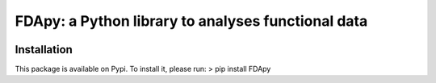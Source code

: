 
===================================================
FDApy: a Python library to analyses functional data
===================================================

.. image:: https://img.shields.io/pypi/pyversions/FDApy
		:target: https://pypi.org/project/FDApy/
		:alt: PyPI - Python Version

.. image:: https://img.shields.io/pypi/v/FDApy   
		:target: https://pypi.org/project/FDApy/
		:alt: PyPI

.. image:: https://img.shields.io/pypi/l/FDApy
		:target: https://raw.githubusercontent.com/StevenGolovkine/FDApy/master/LICENSE
		:alt: PyPI - License

.. image:: https://api.codacy.com/project/badge/Grade/4e0f847482dc40e6a3090ddc08edd350
		:target: https://app.codacy.com/manual/StevenGolovkine/FDApy?utm_source=github.com&utm_medium=referral&utm_content=StevenGolovkine/FDApy&utm_campaign=Badge_Grade_Dashboard


Installation
============

This package is available on Pypi. To install it, please run:
> pip install FDApy